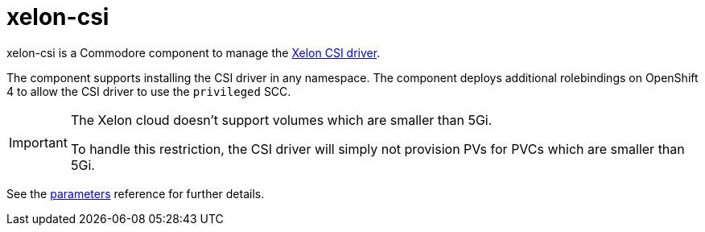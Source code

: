 = xelon-csi

xelon-csi is a Commodore component to manage the https://github.com/Xelon-AG/xelon-csi[Xelon CSI driver].

The component supports installing the CSI driver in any namespace.
The component deploys additional rolebindings on OpenShift 4 to allow the CSI driver to use the `privileged` SCC.

[IMPORTANT]
====
The Xelon cloud doesn't support volumes which are smaller than 5Gi.

To handle this restriction, the CSI driver will simply not provision PVs for PVCs which are smaller than 5Gi.
====

See the xref:references/parameters.adoc[parameters] reference for further details.

